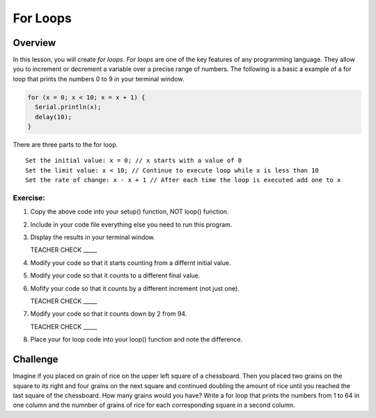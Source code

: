 For Loops
=========================

Overview
--------

In this lesson, you will create *for loops*. *For loops* are one of the key features of any programming language. They allow you to increment or decrement a variable over a precise range of numbers. The following is a basic a example of a for loop that prints the numbers 0 to 9 in your terminal window. 

.. code-block:: C
  
  for (x = 0; x < 10; x = x + 1) {
    Serial.println(x);
    delay(10);
  }

There are three parts to the for loop. 

:: 

   Set the initial value: x = 0; // x starts with a value of 0
   Set the limit value: x < 10; // Continue to execute loop while x is less than 10
   Set the rate of change: x - x + 1 // After each time the loop is executed add one to x  
  
Exercise:
~~~~~~~~~

#. Copy the above code into your setup() function, NOT loop() function. 
#. Include in your code file everything else you need to run this program.
#. Display the results in your terminal window.

   TEACHER CHECK \_\_\_\_\_

#. Modify your code so that it starts counting from a differnt initial value.
#. Modify your code so that it counts to a different final value.
#. Mofify your code so that it counts by a different increment (not just one).

   TEACHER CHECK \_\_\_\_\_

#. Modify your code so that it counts down by 2 from 94.

   TEACHER CHECK \_\_\_\_\_

#. Place your for loop code into your loop() function and note the difference.

Challenge
----------
Imagine if you placed on grain of rice on the upper left square of a chessboard. Then you placed two grains on the square to its right and four grains on the next square and continued doubling the amount of rice until you reached the last square of the chessboard. How many grains would you have?  Write a for loop that prints the numbers from 1 to 64 in one column and the numnber of grains of rice for each corresponding square in a second column.

